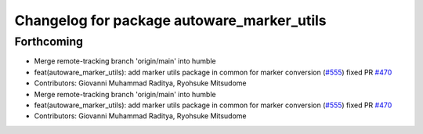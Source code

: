 ^^^^^^^^^^^^^^^^^^^^^^^^^^^^^^^^^^^^^^^^^^^
Changelog for package autoware_marker_utils
^^^^^^^^^^^^^^^^^^^^^^^^^^^^^^^^^^^^^^^^^^^

Forthcoming
-----------
* Merge remote-tracking branch 'origin/main' into humble
* feat(autoware_marker_utils): add marker utils package in common for marker conversion (`#555 <https://github.com/autowarefoundation/autoware_core/issues/555>`_)
  fixed PR `#470 <https://github.com/autowarefoundation/autoware_core/issues/470>`_
* Contributors: Giovanni Muhammad Raditya, Ryohsuke Mitsudome

* Merge remote-tracking branch 'origin/main' into humble
* feat(autoware_marker_utils): add marker utils package in common for marker conversion (`#555 <https://github.com/autowarefoundation/autoware_core/issues/555>`_)
  fixed PR `#470 <https://github.com/autowarefoundation/autoware_core/issues/470>`_
* Contributors: Giovanni Muhammad Raditya, Ryohsuke Mitsudome

